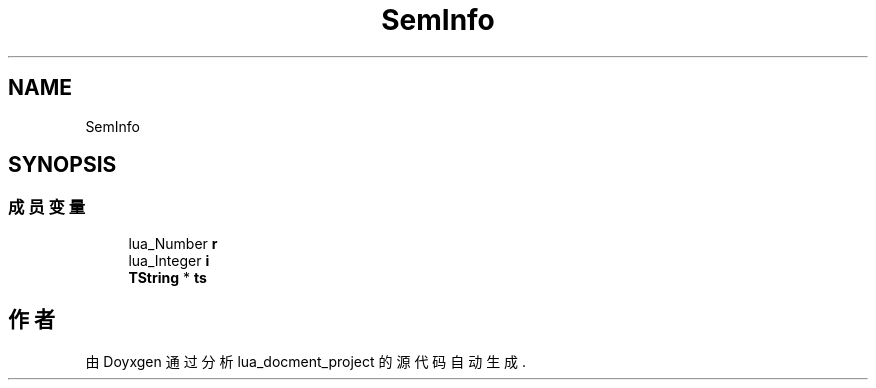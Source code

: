 .TH "SemInfo" 3 "2020年 九月 8日 星期二" "Version 1.0" "lua_docment_project" \" -*- nroff -*-
.ad l
.nh
.SH NAME
SemInfo
.SH SYNOPSIS
.br
.PP
.SS "成员变量"

.in +1c
.ti -1c
.RI "lua_Number \fBr\fP"
.br
.ti -1c
.RI "lua_Integer \fBi\fP"
.br
.ti -1c
.RI "\fBTString\fP * \fBts\fP"
.br
.in -1c

.SH "作者"
.PP 
由 Doyxgen 通过分析 lua_docment_project 的 源代码自动生成\&.
